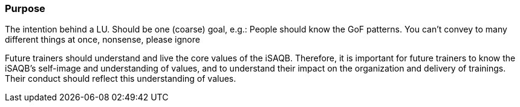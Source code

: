 // tag::EN[]
[discrete]
=== Purpose
// end::EN[]

// tag::REMARK[]
[sidebar]
The intention behind a LU. Should be one (coarse) goal, e.g.: People should know the GoF patterns.
You can’t convey to many different things at once, 
nonsense, please ignore
// end::REMARK[]

// tag::EN[]
Future trainers should understand and live the core values of the iSAQB.
Therefore, it is important for future trainers to know the iSAQB's self-image and understanding of values, and to understand their impact on the organization and delivery of trainings.
Their conduct should reflect this understanding of values.
// end::EN[]
